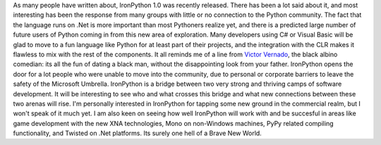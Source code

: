 As many people have written about, IronPython 1.0 was recently released.
There has been a lot said about it, and most interesting has been the
response from many groups with little or no connection to the Python
community. The fact that the language runs on .Net is more important
than most Pythoners realize yet, and there is a predicted large number
of future users of Python coming in from this new area of exploration.
Many developers using C# or Visual Basic will be glad to move to a fun
language like Python for at least part of their projects, and the
integration with the CLR makes it flawless to mix with the rest of the
components. It all reminds me of a line from `Victor
Vernado <http://bestalbino.com/home.htm>`__, the black albino comedian:
its all the fun of dating a black man, without the disappointing look
from your father. IronPython opens the door for a lot people who were
unable to move into the community, due to personal or corporate barriers
to leave the safety of the Microsoft Umbrella. IronPython is a bridge
between two very strong and thriving camps of software development. It
will be interesting to see who and what crosses this bridge and what new
connections between these two arenas will rise.
I'm personally interested in IronPython for tapping some new ground in
the commercial realm, but I won't speak of it much yet. I am also keen
on seeing how well IronPython will work with and be succesful in areas
like game development with the new XNA technologies, Mono on non-Windows
machines, PyPy related compiling functionality, and Twisted on .Net
platforms.
Its surely one hell of a Brave New World.
